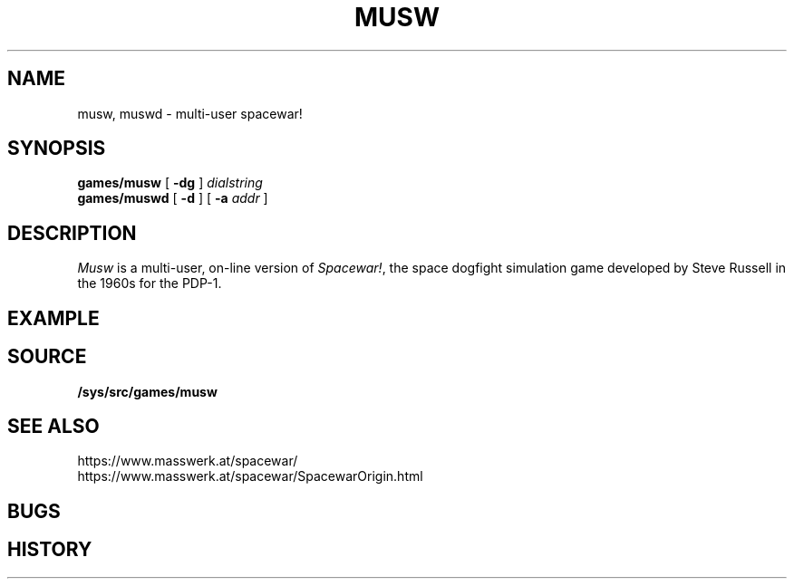 .TH MUSW 1
.SH NAME
musw, muswd \- multi-user spacewar!
.SH SYNOPSIS
.B games/musw
[
.B -dg
]
.I dialstring
.br
.B games/muswd
[
.B -d
]
[
.B -a
.I addr
]
.SH DESCRIPTION
.I Musw
is a multi-user, on-line version of
.IR Spacewar! ,
the space dogfight simulation game developed by Steve Russell in the 1960s for the PDP-1.
.SH EXAMPLE
.SH SOURCE
.B /sys/src/games/musw
.SH SEE ALSO
https://www.masswerk.at/spacewar/
.br
https://www.masswerk.at/spacewar/SpacewarOrigin.html
.SH BUGS
.SH HISTORY
